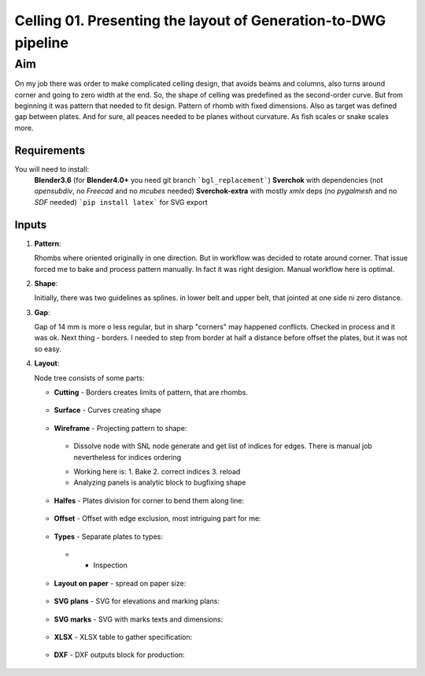 ***************************************************************
Celling 01. Presenting the layout of Generation-to-DWG pipeline
***************************************************************

Aim
~~~

On my job there was order to make complicated celling design, that avoids beams and columns, also turns around corner and going to zero width at the end. So, the shape of celling was predefined as the second-order curve. But from beginning it was pattern that needed to fit design. Pattern of rhomb with fixed dimensions. Also as target was defined gap between plates. And for sure, all peaces needed to be planes without curvature. As fish scales or snake scales more.

Requirements
------------

You will need to install:
    **Blender3.6** (for **Blender4.0+** you need git branch ```bgl_replacement```)
    **Sverchok** with dependencies (not *opensubdiv*, no *Freecad* and no *mcubes* needed)
    **Sverchok-extra** with mostly *xmlx* deps (no *pygalmesh* and no *SDF* needed)
    ```pip install latex``` for SVG export
    
    
Inputs
------

|image5|

1. **Pattern**:

   Rhombs where oriented originally in one direction.
   But in workflow was decided to rotate around corner. That
   issue forced me to bake and process pattern manually. In fact
   it was right desigion. Manual workflow here is optimal.

   |image2|


2. **Shape**:

   Initially, there was two guidelines as splines. in lower belt and 
   upper belt, that jointed at one side ni zero distance.

   |image3|


3. **Gap**:

   Gap of 14 mm is more o less regular, but in sharp "corners" 
   may happened conflicts. Checked in process and it was ok.
   Next thing - borders. I needed to step from border at half 
   a distance before offset the plates, but it was not so easy.

   |image4|

4. **Layout**:

   |image1|

   Node tree consists of some parts:

   *  **Cutting** - Borders creates limits of pattern, that are rhombs.

     |image6|

   *  **Surface** - Curves creating shape

     |image7|

   *  **Wireframe** - Projecting pattern to shape:

     - Dissolve node with SNL node generate and get list of indices for edges. There is manual job nevertheless for indices ordering

     |image8|

     - Working here is: 1. Bake 2. correct indices 3. reload
     - Analyzing panels is analytic block to bugfixing shape

     |image9|

   *  **Halfes** - Plates division for corner to bend them along line:

     |image10|

   *  **Offset** - Offset with edge exclusion, most intriguing part for me:

     |image11|

   *  **Types** - Separate plates to types:

     - + Inspection

     |image12|

   *  **Layout on paper** - spread on paper size:

     |image13|

   *  **SVG plans** - SVG for elevations and marking plans:

     |image14|

   *  **SVG marks** - SVG with marks texts and dimensions:

     |image15|


   *  **XLSX** - XLSX table to gather specification:

     |image16|

   *  **DXF** - DXF outputs block for production:

     |image17|


.. |image1| image:: https://github-production-user-asset-6210df.s3.amazonaws.com/5783432/293879492-fc641b47-3a52-4556-9297-9cc9329280c4.png
.. |image2| image:: https://github-production-user-asset-6210df.s3.amazonaws.com/5783432/293880929-b41d06a9-ff54-4d29-99ce-fd685f49c6d8.png
.. |image3| image:: https://github-production-user-asset-6210df.s3.amazonaws.com/5783432/293881371-9caeecfd-4e6e-4414-bca6-597c8b25eb21.png
.. |image4| image:: https://github-production-user-asset-6210df.s3.amazonaws.com/5783432/293881640-89346b16-ccdb-4334-946e-fc99814cb5de.png
.. |image5| image:: https://github-production-user-asset-6210df.s3.amazonaws.com/5783432/293879925-91339fdf-db1a-401d-b3b9-24fbd0a1a5b1.png
.. |image6| image:: https://github-production-user-asset-6210df.s3.amazonaws.com/5783432/293882058-05418a68-ba0a-4a18-8730-31a4f19949db.png
.. |image7| image:: https://github-production-user-asset-6210df.s3.amazonaws.com/5783432/293881371-9caeecfd-4e6e-4414-bca6-597c8b25eb21.png
.. |image8| image:: https://github-production-user-asset-6210df.s3.amazonaws.com/5783432/293882323-30db62f9-5e17-467d-be6e-bc3ba7def2df.png
.. |image9| image:: https://github-production-user-asset-6210df.s3.amazonaws.com/5783432/293882547-9992aade-32ee-48eb-8849-ed1cafd53706.png
.. |image10| image:: https://github-production-user-asset-6210df.s3.amazonaws.com/5783432/293883019-f6752225-f5a9-4991-8a5e-d8a6577c5813.png
.. |image11| image:: https://github-production-user-asset-6210df.s3.amazonaws.com/5783432/293881640-89346b16-ccdb-4334-946e-fc99814cb5de.png
.. |image12| image:: https://github-production-user-asset-6210df.s3.amazonaws.com/5783432/293883377-6cf5745d-e8a3-4502-b7aa-f31174c8b321.png
.. |image13| image:: https://github-production-user-asset-6210df.s3.amazonaws.com/5783432/293884060-4c90d0a1-7de8-4629-bacc-fcffeb6f152c.png
.. |image14| image:: https://github-production-user-asset-6210df.s3.amazonaws.com/5783432/293884536-12802bd9-8c1a-4014-900f-b4f2b5d94288.png
.. |image15| image:: https://github-production-user-asset-6210df.s3.amazonaws.com/5783432/293884536-12802bd9-8c1a-4014-900f-b4f2b5d94288.png
.. |image16| image:: https://github-production-user-asset-6210df.s3.amazonaws.com/5783432/293884845-96599d3d-9d78-42ef-8e85-7ef4a67f3650.png
.. |image17| image:: https://github-production-user-asset-6210df.s3.amazonaws.com/5783432/293885389-6e5a01c0-07d7-4b53-b17f-95beb7b964cb.png